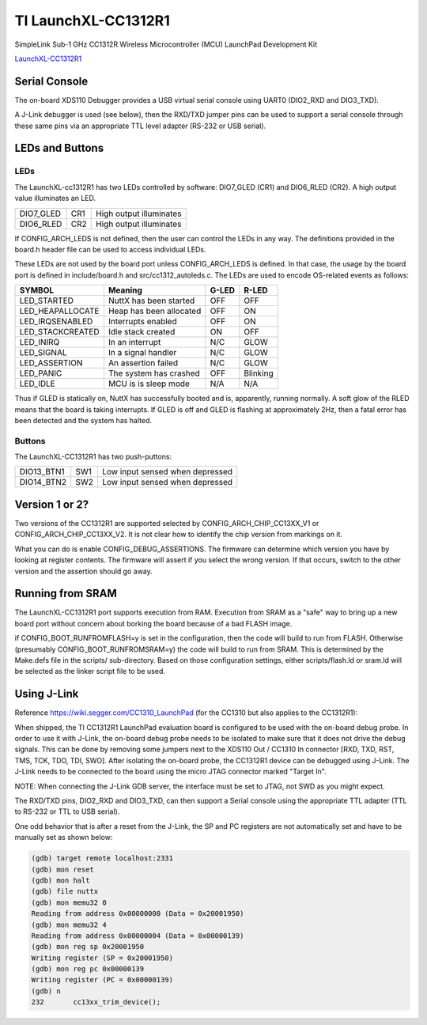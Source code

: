 ====================
TI LaunchXL-CC1312R1
====================

SimpleLink Sub-1 GHz CC1312R Wireless Microcontroller (MCU) LaunchPad Development Kit

`LaunchXL-CC1312R1 <https://www.ti.com/tool/LAUNCHXL-CC1312R1>`_


Serial Console
==============

The on-board XDS110 Debugger provides a USB virtual serial console using
UART0 (DIO2_RXD and DIO3_TXD).

A J-Link debugger is used (see below), then the RXD/TXD jumper pins can
be used to support a serial console through these same pins via an
appropriate TTL level adapter (RS-232 or USB serial).

LEDs and Buttons
================

LEDs
----

The LaunchXL-cc1312R1 has two LEDs controlled by software:  DIO7_GLED (CR1)
and DIO6_RLED (CR2).  A high output value illuminates an LED.

=========  ==== ========================
DIO7_GLED  CR1  High output illuminates
DIO6_RLED  CR2  High output illuminates
=========  ==== ========================

If CONFIG_ARCH_LEDS is not defined, then the user can control the LEDs in
any way.  The definitions provided in the board.h header file can be used
to access individual LEDs.

These LEDs are not used by the board port unless CONFIG_ARCH_LEDS is
defined.  In that case, the usage by the board port is defined in
include/board.h and src/cc1312_autoleds.c. The LEDs are used to encode
OS-related events as follows:

================== ======================== ====== ======
SYMBOL              Meaning                 G-LED   R-LED
================== ======================== ====== ======
LED_STARTED        NuttX has been started   OFF    OFF
LED_HEAPALLOCATE   Heap has been allocated  OFF    ON
LED_IRQSENABLED    Interrupts enabled       OFF    ON
LED_STACKCREATED   Idle stack created       ON     OFF
LED_INIRQ          In an interrupt          N/C    GLOW
LED_SIGNAL         In a signal handler      N/C    GLOW
LED_ASSERTION      An assertion failed      N/C    GLOW
LED_PANIC          The system has crashed   OFF    Blinking
LED_IDLE           MCU is is sleep mode     N/A    N/A
================== ======================== ====== ======

Thus if GLED is statically on, NuttX has successfully booted and is,
apparently, running normally.  A soft glow of the RLED means that the
board is taking interrupts.   If GLED is off and GLED is flashing at
approximately 2Hz, then a fatal error has been detected and the system
has halted.

Buttons
-------

The LaunchXL-CC1312R1 has two push-puttons:

=========== ==== ===============================
DIO13_BTN1  SW1  Low input sensed when depressed
DIO14_BTN2  SW2  Low input sensed when depressed
=========== ==== ===============================

Version 1 or 2?
===============

Two versions of the CC1312R1 are supported selected by CONFIG_ARCH_CHIP_CC13XX_V1
or CONFIG_ARCH_CHIP_CC13XX_V2.  It is not clear how to identify the chip version
from markings on it.

What you can do is enable CONFIG_DEBUG_ASSERTIONS.  The firmware can
determine which version you have by looking at register contents.  The
firmware will assert if you select the wrong version.  If that occurs,
switch to the other version and the assertion should go away.

Running from SRAM
=================

The LaunchXL-CC1312R1 port supports execution from RAM.  Execution from
SRAM as a "safe" way to bring up a new board port without concern about
borking the board because of a bad FLASH image.

if CONFIG_BOOT_RUNFROMFLASH=y is set in the configuration, then the code
will build to run from FLASH.  Otherwise (presumably CONFIG_BOOT_RUNFROMSRAM=y)
the code will build to run from SRAM.  This is determined by the Make.defs
file in the scripts/ sub-directory.  Based on those configuration
settings, either scripts/flash.ld or sram.ld will be selected as the
linker script file to be used.

Using J-Link
============

Reference https://wiki.segger.com/CC1310_LaunchPad (for the CC1310 but also
applies to the CC1312R1):

When shipped, the TI CC1312R1 LaunchPad evaluation board is configured to be
used with the on-board debug probe.  In order to use it with J-Link, the
on-board debug probe needs to be isolated to make sure that it does not
drive the debug signals.  This can be done by removing some jumpers next
to the XDS110 Out / CC1310 In connector [RXD, TXD, RST, TMS, TCK, TDO, TDI,
SWO].  After isolating the on-board probe, the CC1312R1 device can be
debugged using J-Link.  The J-Link needs to be connected to the board
using the micro JTAG connector marked "Target In".

NOTE:  When connecting the J-Link GDB server, the interface must be set to
JTAG, not SWD as you might expect.

The RXD/TXD pins, DIO2_RXD and DIO3_TXD, can then support a Serial console
using the appropriate TTL adapter (TTL to RS-232 or TTL to USB serial).

One odd behavior that is after a reset from the J-Link, the SP and PC
registers are not automatically set and have to be manually set as shown below:

.. code-block:: gdb

  (gdb) target remote localhost:2331
  (gdb) mon reset
  (gdb) mon halt
  (gdb) file nuttx
  (gdb) mon memu32 0
  Reading from address 0x00000000 (Data = 0x20001950)
  (gdb) mon memu32 4
  Reading from address 0x00000004 (Data = 0x00000139)
  (gdb) mon reg sp 0x20001950
  Writing register (SP = 0x20001950)
  (gdb) mon reg pc 0x00000139
  Writing register (PC = 0x00000139)
  (gdb) n
  232       cc13xx_trim_device();
